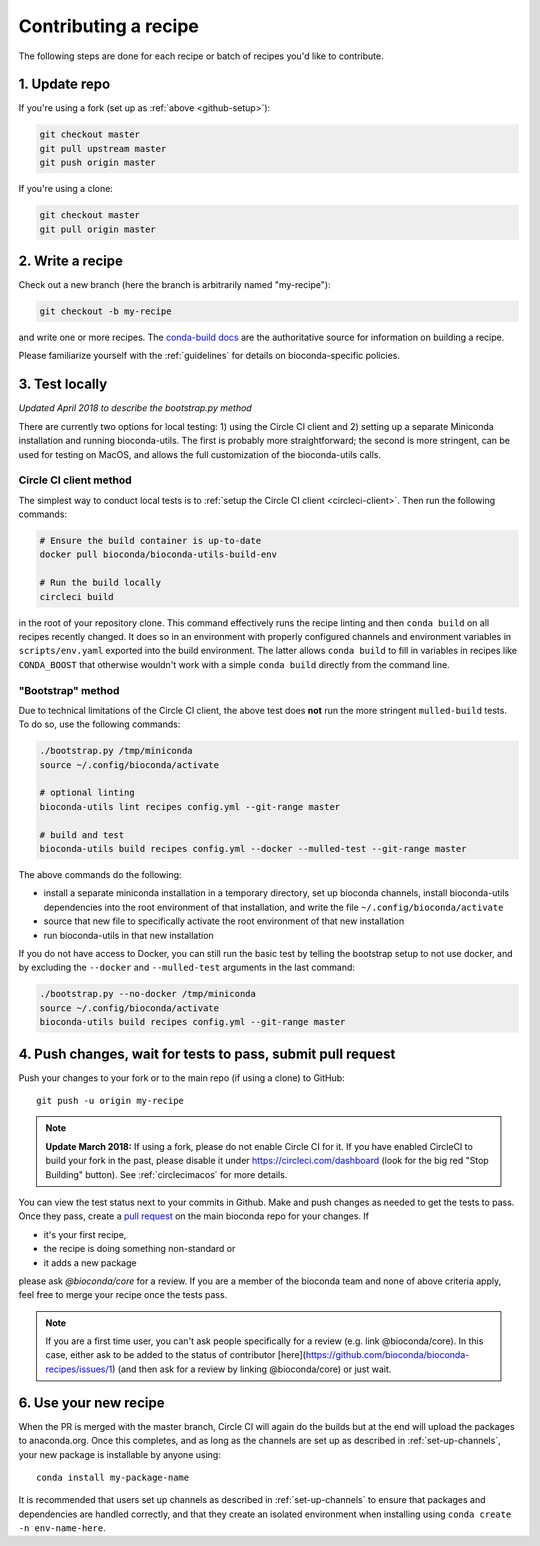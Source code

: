 Contributing a recipe
---------------------

The following steps are done for each recipe or batch of recipes you'd like to
contribute.

1. Update repo
~~~~~~~~~~~~~~

If you're using a fork (set up as :ref:`above <github-setup>`):

.. code-block:: bash

    git checkout master
    git pull upstream master
    git push origin master

If you're using a clone:

.. code-block:: bash

    git checkout master
    git pull origin master


2. Write a recipe
~~~~~~~~~~~~~~~~~

Check out a new branch (here the branch is arbitrarily named "my-recipe"):

.. code-block:: bash

    git checkout -b my-recipe

and write one or more recipes. The `conda-build docs
<http://conda.pydata.org/docs/building/recipe.html>`_ are the authoritative
source for information on building a recipe.

Please familiarize yourself with the :ref:`guidelines` for details on
bioconda-specific policies.


.. _test-locally:

3. Test locally
~~~~~~~~~~~~~~~

*Updated April 2018 to describe the bootstrap.py method*

There are currently two options for local testing: 1) using the Circle CI
client and 2) setting up a separate Miniconda installation and running
bioconda-utils. The first is probably more straightforward; the second is more
stringent, can be used for testing on MacOS, and allows the full customization
of the bioconda-utils calls.

.. _cci_clent:

Circle CI client method
+++++++++++++++++++++++
The simplest way to conduct local tests is to :ref:`setup the Circle CI client
<circleci-client>`. Then run the following commands:

.. code-block:: bash

    # Ensure the build container is up-to-date
    docker pull bioconda/bioconda-utils-build-env

    # Run the build locally
    circleci build

in the root of your repository clone. This command effectively runs the recipe
linting and then  ``conda build`` on all recipes recently changed. It does so
in an environment with properly configured channels and environment variables
in ``scripts/env.yaml`` exported into the build environment. The latter allows
``conda build`` to fill in variables in recipes like ``CONDA_BOOST`` that
otherwise wouldn't work with a simple ``conda build`` directly from the command
line.


.. _bootstrap:

"Bootstrap" method
++++++++++++++++++
Due to technical limitations of the Circle CI client, the above test does
**not** run the more stringent ``mulled-build`` tests. To do so, use the
following commands:

.. code-block:: bash

    ./bootstrap.py /tmp/miniconda
    source ~/.config/bioconda/activate

    # optional linting
    bioconda-utils lint recipes config.yml --git-range master

    # build and test
    bioconda-utils build recipes config.yml --docker --mulled-test --git-range master

The above commands do the following:

- install a separate miniconda installation in a temporary directory, set up
  bioconda channels, install bioconda-utils dependencies into the root
  environment of that installation, and write the file
  ``~/.config/bioconda/activate``
- source that new file to specifically activate the root environment of that
  new installation
- run bioconda-utils in that new installation

If you do not have access to Docker, you can still run the basic test by
telling the bootstrap setup to not use docker, and by excluding the
``--docker`` and ``--mulled-test`` arguments in the last command:

.. code-block:: bash

    ./bootstrap.py --no-docker /tmp/miniconda
    source ~/.config/bioconda/activate
    bioconda-utils build recipes config.yml --git-range master


4. Push changes, wait for tests to pass, submit pull request
~~~~~~~~~~~~~~~~~~~~~~~~~~~~~~~~~~~~~~~~~~~~~~~~~~~~~~~~~~~~
Push your changes to your fork or to the main repo (if using a clone) to GitHub::

    git push -u origin my-recipe

.. note::

    **Update March 2018:** If using a fork, please do not enable Circle CI for it.
    If you have enabled CircleCI to build your fork in the past, please disable it
    under https://circleci.com/dashboard (look for the big red "Stop Building"
    button). See :ref:`circlecimacos` for more details.

You can view the test status next to your commits in Github.
Make and push changes as needed to get the tests to pass.
Once they pass, create a `pull request
<https://help.github.com/articles/about-pull-requests/>`_ on the main bioconda
repo for your changes.
If

* it's your first recipe,
* the recipe is doing something non-standard or
* it adds a new package

please ask `@bioconda/core` for a review. If you are a member
of the bioconda team and none of above criteria apply, feel free to merge your
recipe once the tests pass.

.. note::

    If you are a first time user, you can't ask people specifically for a review (e.g. link @bioconda/core). 
    In this case, either ask to be added to the status of contributor [here](https://github.com/bioconda/bioconda-recipes/issues/1) (and then ask for a review by linking @bioconda/core) or just wait.

6. Use your new recipe
~~~~~~~~~~~~~~~~~~~~~~
When the PR is merged with the master branch, Circle CI will again do the
builds but at the end will upload the packages to anaconda.org. Once this
completes, and as long as the channels are set up as described in
:ref:`set-up-channels`, your new package is installable by anyone using::

    conda install my-package-name

It is recommended that users set up channels as described in
:ref:`set-up-channels` to ensure that packages and dependencies are handled
correctly, and that they create an isolated environment when installing using
``conda create -n env-name-here``.
